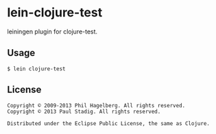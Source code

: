 #+STARTUP: hidestars showall
* lein-clojure-test
  leiningen plugin for clojure-test.
** Usage
   : $ lein clojure-test
** License
   : Copyright © 2009-2013 Phil Hagelberg. All rights reserved.
   : Copyright © 2013 Paul Stadig. All rights reserved.
   : 
   : Distributed under the Eclipse Public License, the same as Clojure.
